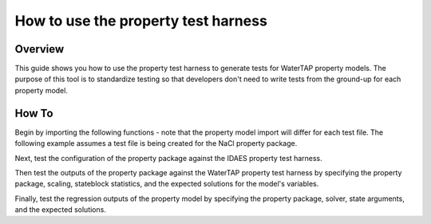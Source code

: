 .. _how_to_use_property_test_harness:

How to use the property test harness
====================================

Overview
--------

This guide shows you how to use the property test harness to generate tests for WaterTAP property models. The purpose of this
tool is to standardize testing so that developers don't need to write tests from the ground-up for each property model.

How To
------

Begin by importing the following functions - note that the property model import will differ for each test file.
The following example assumes a test file is being created for the NaCl property package.

.. testsetup::

    # quiet idaes logs
    import idaes.logger as idaeslogger
    idaeslogger.getLogger('ideas.core').setLevel('CRITICAL')
    idaeslogger.getLogger('ideas.core.util.scaling').setLevel('CRITICAL')
    idaeslogger.getLogger('idaes.init').setLevel('CRITICAL')

.. testcode::

    import pytest

    # Import the property test harness functions
    from watertap.property_models.tests.property_test_harness import PropertyTestHarness
    from watertap.property_models.tests.property_test_harness import PropertyRegressionTest
    from idaes.models.properties.tests.test_harness import PropertyTestHarness as PropertyTestHarness_idaes

    # Import the property model to be tested
    import watertap.property_models.NaCl_prop_pack as props

Next, test the configuration of the property package against the IDAES property test harness.

.. testcode::

    @pytest.mark.unit
    class TestNaClProperty_idaes(PropertyTestHarness_idaes):
        def configure(self):
            self.prop_pack = props.NaClParameterBlock
            self.param_args = {}
            self.prop_args = {}
            self.has_density_terms = False

Then test the outputs of the property package against the WaterTAP property test harness by specifying the property package, scaling,
stateblock statistics, and the expected solutions for the model's variables.

.. testcode::

    class TestNaClProperty(PropertyTestHarness):
        def configure(self):
            self.prop_pack = props.NaClParameterBlock
            self.param_args = {}
            self.scaling_args = {
                ("flow_mass_phase_comp", ("Liq", "H2O")): 1,
                ("flow_mass_phase_comp", ("Liq", "NaCl")): 1e2,
            }
            self.stateblock_statistics = {
                "number_variables": 20,
                "number_total_constraints": 16,
                "number_unused_variables": 0,
                "default_degrees_of_freedom": 4,
            }  # 4 state vars, but pressure is not active
            self.default_solution = {
                ("mass_frac_phase_comp", ("Liq", "H2O")): 0.965,
                ("mass_frac_phase_comp", ("Liq", "NaCl")): 0.035,
                ("dens_mass_phase", "Liq"): 1021.5,
                ("flow_vol_phase", "Liq"): 9.790e-4,
                ("conc_mass_phase_comp", ("Liq", "H2O")): 985.7,
                ("conc_mass_phase_comp", ("Liq", "NaCl")): 35.75,
                ("flow_mol_phase_comp", ("Liq", "H2O")): 53.57,
                ("flow_mol_phase_comp", ("Liq", "NaCl")): 0.5989,
                ("mole_frac_phase_comp", ("Liq", "H2O")): 0.9889,
                ("mole_frac_phase_comp", ("Liq", "NaCl")): 1.106e-2,
                ("molality_phase_comp", ("Liq", "NaCl")): 0.6206,
                ("diffus_phase_comp", ("Liq", "NaCl")): 1.472e-9,
                ("visc_d_phase", "Liq"): 1.055e-3,
                ("osm_coeff", None): 0.9271,
                ("pressure_osm_phase", "Liq"): 2.853e6,
                ("enth_mass_phase", "Liq"): 1.045e5,
            }

Finally, test the regression outputs of the property model by specifying the property package, solver, state arguments, and the expected solutions.

.. testcode::

    class TestNaClPropertySolution_1(PropertyRegressionTest):
        def configure(self):
            self.prop_pack = props.NaClParameterBlock
            self.param_args = {}

            self.solver = "ipopt"
            self.optarg = {"nlp_scaling_method": "user-scaling"}

            self.scaling_args = {
                ("flow_mass_phase_comp", ("Liq", "H2O")): 1,
                ("flow_mass_phase_comp", ("Liq", "NaCl")): 1e2,
            }
            self.state_args = {
                ("flow_mass_phase_comp", ("Liq", "H2O")): 0.95,
                ("flow_mass_phase_comp", ("Liq", "NaCl")): 0.05,
                ("temperature", None): 273.15 + 25,
                ("pressure", None): 50e5,
            }
            self.regression_solution = {
                ("mass_frac_phase_comp", ("Liq", "H2O")): 0.95,
                ("mass_frac_phase_comp", ("Liq", "NaCl")): 0.05,
                ("dens_mass_phase", "Liq"): 1032.8,
                ("flow_vol_phase", "Liq"): 9.682e-4,
                ("conc_mass_phase_comp", ("Liq", "H2O")): 981.1,
                ("conc_mass_phase_comp", ("Liq", "NaCl")): 51.64,
                ("flow_mol_phase_comp", ("Liq", "H2O")): 52.73,
                ("flow_mol_phase_comp", ("Liq", "NaCl")): 0.8556,
                ("mole_frac_phase_comp", ("Liq", "H2O")): 0.9840,
                ("mole_frac_phase_comp", ("Liq", "NaCl")): 1.597e-2,
                ("molality_phase_comp", ("Liq", "NaCl")): 0.9006,
                ("diffus_phase_comp", ("Liq", "NaCl")): 1.471e-9,
                ("visc_d_phase", "Liq"): 1.0875e-3,
                ("osm_coeff", None): 0.9347,
                ("pressure_osm_phase", "Liq"): 4.174e6,
                ("enth_mass_phase", "Liq"): 1.093e5,
            }

